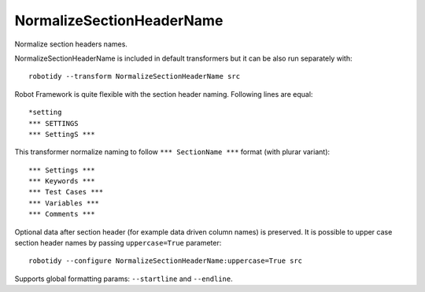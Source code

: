 .. _NormalizeSectionHeaderName:

NormalizeSectionHeaderName
======================================

Normalize section headers names.

NormalizeSectionHeaderName is included in default transformers but it can be also
run separately with::

    robotidy --transform NormalizeSectionHeaderName src

Robot Framework is quite flexible with the section header naming. Following lines are equal::

    *setting
    *** SETTINGS
    *** SettingS ***

This transformer normalize naming to follow ``*** SectionName ***`` format (with plurar variant)::

    *** Settings ***
    *** Keywords ***
    *** Test Cases ***
    *** Variables ***
    *** Comments ***

Optional data after section header (for example data driven column names) is preserved.
It is possible to upper case section header names by passing ``uppercase=True`` parameter::

    robotidy --configure NormalizeSectionHeaderName:uppercase=True src

.. tabs::

    .. code-tab:: robotframework Before

        * setting *

    .. code-tab:: robotframework After

        *** SETTINGS ***

Supports global formatting params: ``--startline`` and ``--endline``.